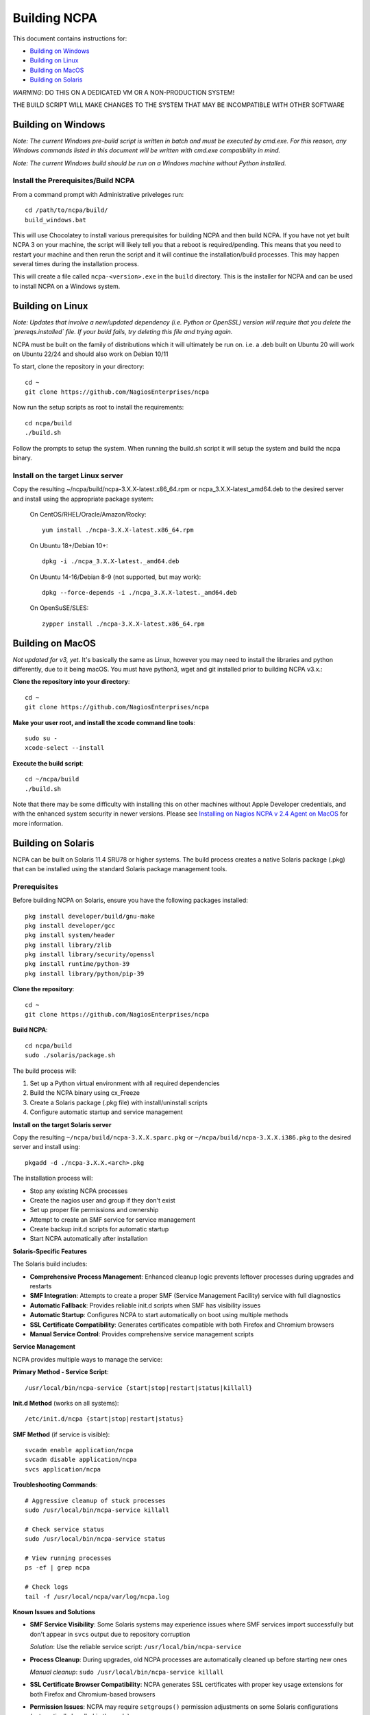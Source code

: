 =============
Building NCPA
=============

This document contains instructions for:

* `Building on Windows <https://github.com/NagiosEnterprises/ncpa/blob/master/BUILDING.rst#building-on-windows>`_

* `Building on Linux <https://github.com/NagiosEnterprises/ncpa/blob/master/BUILDING.rst#building-on-linux>`_

* `Building on MacOS <https://github.com/NagiosEnterprises/ncpa/blob/master/BUILDING.rst#building-on-macos>`_

* `Building on Solaris <https://github.com/NagiosEnterprises/ncpa/blob/master/BUILDING.rst#building-on-solaris>`_

*WARNING*: DO THIS ON A DEDICATED VM OR A NON-PRODUCTION SYSTEM!

THE BUILD SCRIPT WILL MAKE CHANGES TO THE SYSTEM THAT MAY BE INCOMPATIBLE WITH OTHER SOFTWARE

Building on Windows
===================

*Note: The current Windows pre-build script is written in batch and
must be executed by cmd.exe. For this reason, any Windows commands
listed in this document will be written with cmd.exe compatibility
in mind.*

*Note: The current Windows build should be run on a Windows machine without Python installed.*

Install the Prerequisites/Build NCPA
------------------------------------

From a command prompt with Administrative priveleges run::

  cd /path/to/ncpa/build/
  build_windows.bat

This will use Chocolatey to install various prerequisites for building NCPA and then build NCPA. If you have not yet built NCPA 3 on your machine, the script will likely tell you that a reboot is required/pending. This means that you need to restart your machine and then rerun the script and it will continue the installation/build processes. This may happen several times during the installation process.

This will create a file called ``ncpa-<version>.exe`` in the ``build`` directory.
This is the installer for NCPA and can be used to install NCPA on a Windows system.


Building on Linux
=================

*Note: Updates that involve a new/updated dependency (i.e. Python or OpenSSL) version will require that you delete the `prereqs.installed` file. If your build fails, try deleting this file and trying again.*

NCPA must be built on the family of distributions which it will ultimately be run on. i.e. a .deb built on Ubuntu 20 will work on Ubuntu 22/24 and should also work on Debian 10/11

To start, clone the repository in your directory::

   cd ~
   git clone https://github.com/NagiosEnterprises/ncpa

Now run the setup scripts as root to install the requirements::

   cd ncpa/build
   ./build.sh

Follow the prompts to setup the system. When running the build.sh script it will setup
the system and build the ncpa binary.


**Install on the target Linux server**
--------------------------------

Copy the resulting ~/ncpa/build/ncpa-3.X.X-latest.x86_64.rpm or ncpa_3.X.X-latest_amd64.deb to the desired server and install using the appropriate package system:

  On CentOS/RHEL/Oracle/Amazon/Rocky::

    yum install ./ncpa-3.X.X-latest.x86_64.rpm

  On Ubuntu 18+/Debian 10+::

    dpkg -i ./ncpa_3.X.X-latest._amd64.deb

  On Ubuntu 14-16/Debian 8-9 (not supported, but may work)::

    dpkg --force-depends -i ./ncpa_3.X.X-latest._amd64.deb

  On OpenSuSE/SLES::

    zypper install ./ncpa-3.X.X-latest.x86_64.rpm


Building on MacOS
=================

*Not updated for v3, yet.*
It's basically the same as Linux, however you may need to
install the libraries and python differently, due to it being macOS. You must have
python3, wget and git installed prior to building NCPA v3.x.:


**Clone the repository into your directory**::

  cd ~
  git clone https://github.com/NagiosEnterprises/ncpa

**Make your user root, and install the xcode command line tools**::

  sudo su -
  xcode-select --install

**Execute the build script**::

  cd ~/ncpa/build
  ./build.sh

Note that there may be some difficulty with installing this on other machines without Apple Developer credentials, and with the enhanced system security in newer versions. Please see `Installing on Nagios NCPA v 2.4 Agent on MacOS <https://nagiosenterprises.my.site.com/support/s/article/Installing-the-Nagios-NCPA-v-2-4-Agent-on-MacOS-7ec3e7de>`_ for more information.


Building on Solaris
===================

NCPA can be built on Solaris 11.4 SRU78 or higher systems. The build process creates a native Solaris package (.pkg) that can be installed using the standard Solaris package management tools.

Prerequisites
------------

Before building NCPA on Solaris, ensure you have the following packages installed::

  pkg install developer/build/gnu-make
  pkg install developer/gcc
  pkg install system/header
  pkg install library/zlib
  pkg install library/security/openssl
  pkg install runtime/python-39
  pkg install library/python/pip-39

**Clone the repository**::

  cd ~
  git clone https://github.com/NagiosEnterprises/ncpa

**Build NCPA**::

  cd ncpa/build
  sudo ./solaris/package.sh

The build process will:

1. Set up a Python virtual environment with all required dependencies
2. Build the NCPA binary using cx_Freeze 
3. Create a Solaris package (.pkg file) with install/uninstall scripts
4. Configure automatic startup and service management

**Install on the target Solaris server**

Copy the resulting ``~/ncpa/build/ncpa-3.X.X.sparc.pkg`` or ``~/ncpa/build/ncpa-3.X.X.i386.pkg`` to the desired server and install using::

  pkgadd -d ./ncpa-3.X.X.<arch>.pkg

The installation process will:

* Stop any existing NCPA processes
* Create the nagios user and group if they don't exist
* Set up proper file permissions and ownership
* Attempt to create an SMF service for service management
* Create backup init.d scripts for automatic startup
* Start NCPA automatically after installation

**Solaris-Specific Features**

The Solaris build includes:

* **Comprehensive Process Management**: Enhanced cleanup logic prevents leftover processes during upgrades and restarts
* **SMF Integration**: Attempts to create a proper SMF (Service Management Facility) service with full diagnostics
* **Automatic Fallback**: Provides reliable init.d scripts when SMF has visibility issues  
* **Automatic Startup**: Configures NCPA to start automatically on boot using multiple methods
* **SSL Certificate Compatibility**: Generates certificates compatible with both Firefox and Chromium browsers
* **Manual Service Control**: Provides comprehensive service management scripts

**Service Management**

NCPA provides multiple ways to manage the service:

**Primary Method - Service Script**::

  /usr/local/bin/ncpa-service {start|stop|restart|status|killall}

**Init.d Method** (works on all systems)::

  /etc/init.d/ncpa {start|stop|restart|status}

**SMF Method** (if service is visible)::

  svcadm enable application/ncpa
  svcadm disable application/ncpa
  svcs application/ncpa

**Troubleshooting Commands**::

  # Aggressive cleanup of stuck processes
  sudo /usr/local/bin/ncpa-service killall
  
  # Check service status
  sudo /usr/local/bin/ncpa-service status
  
  # View running processes
  ps -ef | grep ncpa
  
  # Check logs
  tail -f /usr/local/ncpa/var/log/ncpa.log

**Known Issues and Solutions**

* **SMF Service Visibility**: Some Solaris systems may experience issues where SMF services import successfully but don't appear in ``svcs`` output due to repository corruption
  
  *Solution*: Use the reliable service script: ``/usr/local/bin/ncpa-service``

* **Process Cleanup**: During upgrades, old NCPA processes are automatically cleaned up before starting new ones

  *Manual cleanup*: ``sudo /usr/local/bin/ncpa-service killall``

* **SSL Certificate Browser Compatibility**: NCPA generates SSL certificates with proper key usage extensions for both Firefox and Chromium-based browsers

* **Permission Issues**: NCPA may require ``setgroups()`` permission adjustments on some Solaris configurations (automatically handled in the code)

* **Multiple Processes**: If you see multiple NCPA processes after an upgrade, use the killall command to clean them up

**Automatic Startup**

NCPA is configured to start automatically on boot using multiple mechanisms:

1. **SMF Service** (if successfully imported): ``application/ncpa``
2. **Init.d Scripts**: ``/etc/init.d/ncpa`` with run-level links in ``/etc/rc*.d/``
3. **Service Script**: ``/usr/local/bin/ncpa-service`` called by init scripts

This redundant approach ensures NCPA starts reliably across different Solaris configurations.

**Uninstalling**

Remove NCPA using::

  pkgrm ncpa

The uninstall process will:

* Stop all NCPA processes using multiple methods
* Remove SMF service definitions and startup links  
* Clean up service scripts and configuration files
* Remove PID files and lock files
* Preserve user data and logs (in ``/usr/local/ncpa/var/``)

**Upgrade Process**

To upgrade NCPA:

1. **Install new package** (no need to manually stop NCPA)::

     pkgadd -d ./ncpa-3.X.X.<arch>.pkg

2. **The upgrade automatically**:
   
   * Stops existing NCPA processes
   * Installs new files
   * Starts fresh NCPA instance
   * Preserves configuration and logs

**Build Requirements**

The Solaris build requires the NCPA source to already be built (frozen) before packaging. The complete build process is::

  cd ncpa/build
  sudo ./build.sh              # Build the frozen NCPA binary

This will automatically stop all NCPA processes and clean up service configurations.

Building Tips
=============

There are plenty of derivative operating systems that will not work by following just
the instructions given in this document. NCPA is capable of being built on any system
that supports Python, so not to worry - it is possible!

The common problem is going to be getting the libraries for all the python modules
to be compiled and behave correctly with Python. We recommend compiling them from
source if you must, and compiling Python from source too - with any changes you need
to give the Python build process for library locations. Once that's done, you can
continue by installing the required `pip` modules and trying the build process.
